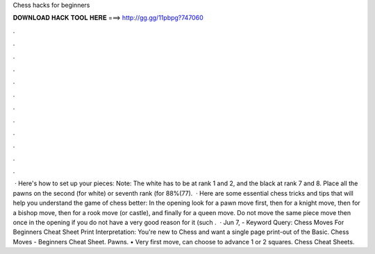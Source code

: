Chess hacks for beginners

𝐃𝐎𝐖𝐍𝐋𝐎𝐀𝐃 𝐇𝐀𝐂𝐊 𝐓𝐎𝐎𝐋 𝐇𝐄𝐑𝐄 ===> http://gg.gg/11pbpg?747060

.

.

.

.

.

.

.

.

.

.

.

.

 · Here's how to set up your pieces: Note: The white has to be at rank 1 and 2, and the black at rank 7 and 8. Place all the pawns on the second (for white) or seventh rank (for 88%(77).  · Here are some essential chess tricks and tips that will help you understand the game of chess better: In the opening look for a pawn move first, then for a knight move, then for a bishop move, then for a rook move (or castle), and finally for a queen move. Do not move the same piece move then once in the opening if you do not have a very good reason for it (such .  · Jun 7, - Keyword Query: Chess Moves For Beginners Cheat Sheet Print Interpretation: You're new to Chess and want a single page print-out of the Basic.  Chess Moves - Beginners Cheat Sheet. Pawns. • Very first move, can choose to advance 1 or 2 squares. Chess Cheat Sheets.